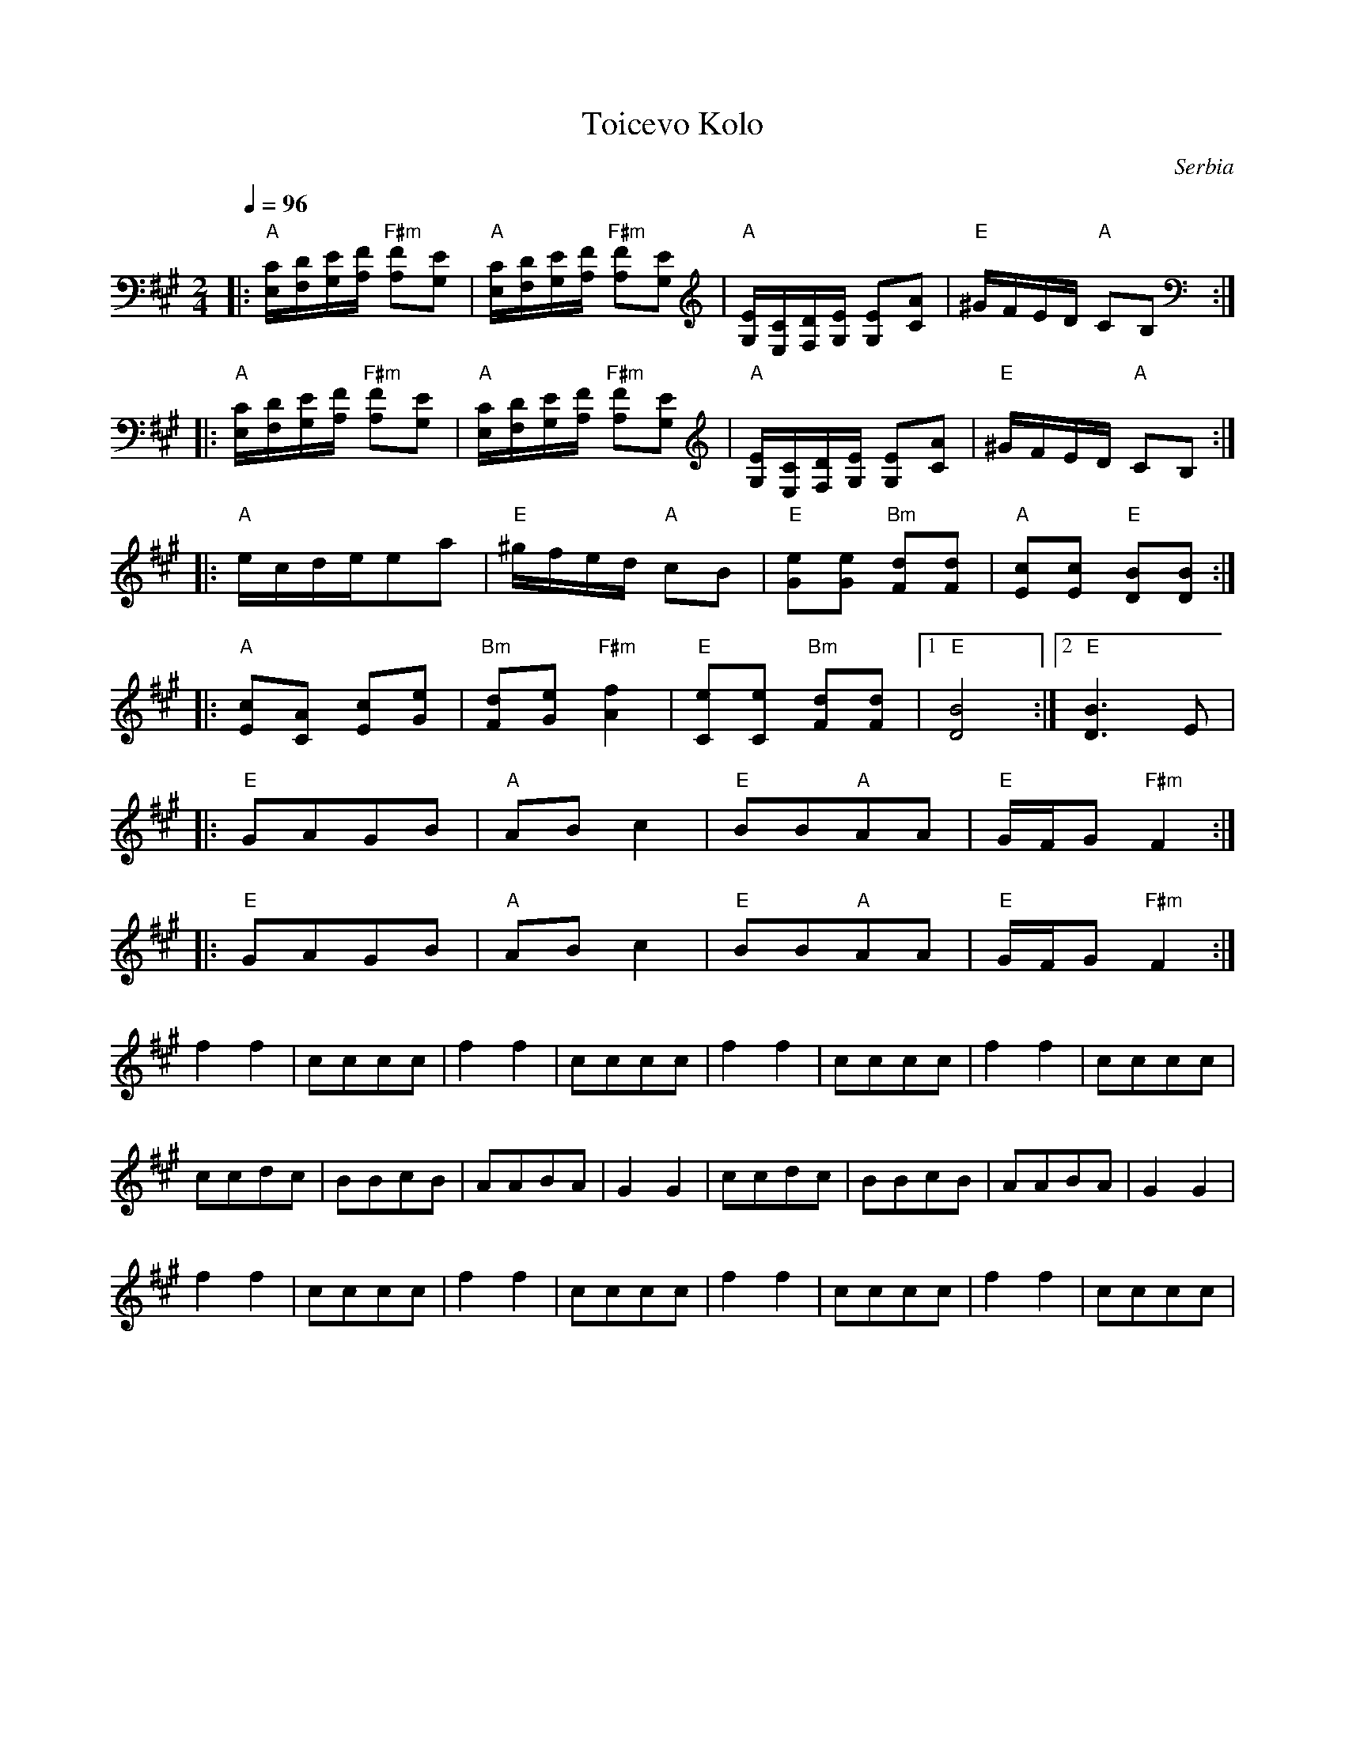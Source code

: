 X: 336
T:Toicevo Kolo
O:Serbia
S:from record: Sixteen Yugoslaian Dances created Ciga/Ivon Despotovic
L:1/8
M:2/4
K:F#m
Q:1/4=96
|:"A"[E,/C/][F,/D/][G,/E/][A,/F/] "F#m"[A,F][G,E]|\
  "A"[E,/C/][F,/D/][G,/E/][A,/F/] "F#m"[A,F][G,E]|\
  "A"[G,/E/][E,/C/][F,/D/][G,/E/] [G,E][CA]      |"E"^G/F/E/D/ "A"CB,      :|
|:"A"[E,/C/][F,/D/][G,/E/][A,/F/] "F#m"[A,F][G,E]|\
  "A"[E,/C/][F,/D/][G,/E/][A,/F/] "F#m"[A,F][G,E]|\
  "A"[G,/E/][E,/C/][F,/D/][G,/E/] [G,E][CA]      |"E"^G/F/E/D/ "A"CB,      :|
|:"A"e/c/d/e/ea                                  |"E"^g/f/e/d/ "A"cB       |\
  "E"[Ge][Ge] "Bm"[Fd][Fd]                       | "A"[Ec][Ec] "E"[DB][DB] :|
|:"A"[Ec][CA] [Ec][Ge]                           |"Bm"[Fd][Ge] "F#m"[A2f2] |\
  "E"[Ce][Ce] "Bm"[Fd][Fd]                       |[1 "E"[D4B4]             :|[2 "E"[D3B3] E|
|:"E"GAGB                                        |"A"ABc2                  |\
  "E"BB"A"AA                                     |"E"G/F/G"F#m"F2          :|
|:"E"GAGB                                        |"A"ABc2                  |\
  "E"BB"A"AA                                     |"E"G/F/G"F#m"F2          :|
%%MIDI drum dddd 35 35 35 35
%%MIDI drumon
f2f2| cccc| f2f2| cccc| f2f2| cccc| f2f2| cccc|
ccdc| BBcB|AABA| G2G2 | ccdc| BBcB|AABA| G2G2 |
f2f2| cccc| f2f2| cccc| f2f2| cccc| f2f2| cccc|
